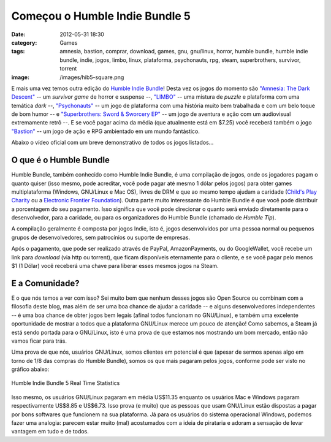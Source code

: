 Começou o Humble Indie Bundle 5
###############################
:date: 2012-05-31 18:30
:category: Games
:tags: amnesia, bastion, comprar, download, games, gnu, gnu/linux, horror, humble bundle, humble indie bundle, indie, jogos, limbo, linux, plataforma, psychonauts, rpg, steam, superbrothers, survivor, torrent
:image: /images/hib5-square.png

E mais uma vez temos outra edição do `Humble Indie Bundle`_! Desta vez os jogos do momento são `"Amnesia: The Dark Descent"`_ -- um *survivor game* de horror e suspense --, `"LIMBO"`_ -- uma mistura de *puzzle* e plataforma com uma temática *dark* --, `"Psychonauts"`_ -- um jogo de plataforma com uma história muito bem trabalhada e com um belo toque de bom humor -- e `"Superbrothers: Sword & Sworcery EP"`_ -- um jogo de aventura e ação com um audiovisual extremamente retrô --. E se você pagar acima da média (que atualmente está em $7.25) você receberá também o jogo `"Bastion"`_ -- um jogo de ação e RPG ambientado em um mundo fantástico.

.. image:: {filename}/images/hib5-banner.png
	:align: center
	:target: {filename}/images/hib5-banner.png
	:alt: Humble Indie Bundle 5 Banner

Abaixo o vídeo oficial com um breve demonstrativo de todos os jogos listados...

.. more

.. youtube:: zwANFc7D1ac
	:align: center
	:width: 560
	:height: 315

O que é o Humble Bundle
-----------------------

Humble Bundle, também conhecido como Humble Indie Bundle, é uma compilação de jogos, onde os jogadores pagam o quanto quiser (isso mesmo, pode acreditar, você pode pagar até mesmo 1 dólar pelos jogos) para obter games multiplataforma (Windows, GNU/Linux e Mac OS), livres de DRM e que ao mesmo tempo ajudam a caridade (`Child's Play Charity`_ ou a `Electronic Frontier Foundation`_). Outra parte muito interessante do Humble Bundle é que você pode distribuir a porcentagem do seu pagamento. Isso significa que você pode direcionar o quanto será enviado diretamente para o desenvolvedor, para a caridade, ou para os organizadores do Humble Bundle (chamado de *Humble Tip*).

.. image:: {filename}/images/humblebundle-division.png
	:align: center
	:target: {filename}/images/humblebundle-division.png
	:alt: Humble Bundle Division

A compilação geralmente é composta por jogos Indie, isto é, jogos desenvolvidos por uma pessoa normal ou pequenos grupos de desenvolvedores, sem patrocínios ou suporte de empresas.

Após o pagamento, que pode ser realizado através de PayPal, AmazonPayments, ou do GoogleWallet, você recebe um link para *download* (via http ou torrent), que ficam disponíveis eternamente para o cliente, e se você pagar pelo menos $1 (1 Dólar) você receberá uma chave para liberar esses mesmos jogos na Steam.

E a Comunidade?
---------------

E o que nós temos a ver com isso? Sei muito bem que nenhum desses jogos são Open Source ou combinam com a filosofia deste blog, mas além de ser uma boa chance de ajudar a caridade -- e alguns desenvolvedores independentes -- é uma boa chance de obter jogos bem legais (afinal todos funcionam no GNU/Linux), e também uma excelente oportunidade de mostrar a todos que a plataforma GNU/Linux merece um pouco de atenção!  Como sabemos, a Steam já está sendo portada para o GNU/Linux, isto é uma prova de que estamos nos mostrando um bom mercado, então não vamos ficar para trás.

Uma prova de que nós, usuários GNU/Linux, somos clientes em potencial é que (apesar de sermos apenas algo em torno de 1/8 das compras do Humble Bundle), somos os que mais pagaram pelos jogos, conforme pode ser visto no gráfico abaixo:

.. figure:: {filename}/images/hib5.png
	:align: center
	:target: {filename}/images/hib5.png
	:alt: Humble Indie Bundle 5 Real Time Statistics

	Humble Indie Bundle 5 Real Time Statistics

Isso mesmo, os usuários GNU/Linux pagaram em média US$11.35 enquanto os usuários Mac e Windows pagaram respectivamente US$8.85 e US$6.73. Isso prova (e muito) que as pessoas que usam GNU/Linux estão dispostas a pagar por bons softwares que funcionem na sua plataforma. Já para os usuários do sistema operacional Windows, podemos fazer uma analogia: parecem estar muito (mal) acostumados com a ideia de pirataria e adoram a sensação de levar vantagem em tudo e de todos.

.. _Humble Indie Bundle: http://www.humblebundle.com/
.. _`"Amnesia: The Dark Descent"`: http://www.amnesiagame.com
.. _"LIMBO": http://limbogame.org/
.. _"Psychonauts": http://www.psychonauts.com/
.. _`"Superbrothers: Sword & Sworcery EP"`: http://www.swordandsworcery.com/
.. _"Bastion": http://supergiantgames.com/
.. _Child's Play Charity: http://www.childsplaycharity.org/
.. _Electronic Frontier Foundation: https://www.eff.org/
